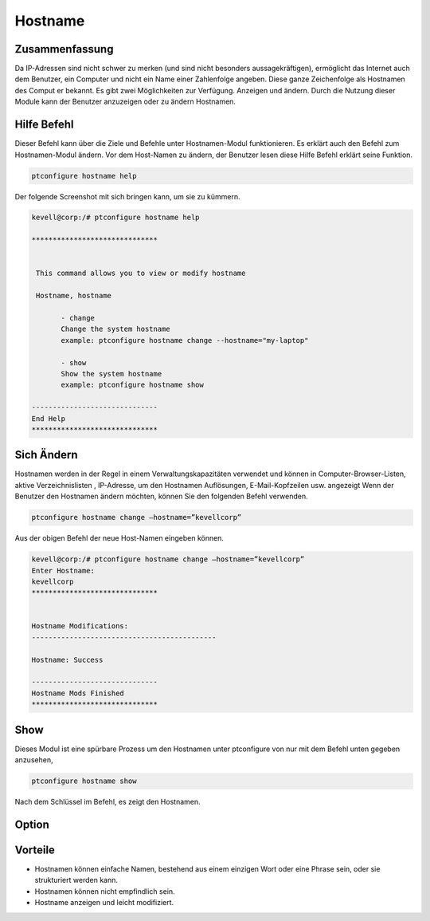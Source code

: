===========
Hostname
===========

Zusammenfassung
-----------------------

Da IP-Adressen sind nicht schwer zu merken (und sind nicht besonders aussagekräftigen), ermöglicht das Internet auch dem Benutzer, ein Computer und nicht ein Name einer Zahlenfolge angeben. Diese ganze Zeichenfolge als Hostnamen des Comput er bekannt. Es gibt zwei Möglichkeiten zur Verfügung. Anzeigen und ändern. Durch die Nutzung dieser Module kann der Benutzer anzuzeigen oder zu ändern Hostnamen.

Hilfe Befehl
-----------------------

Dieser Befehl kann über die Ziele und Befehle unter Hostnamen-Modul funktionieren. Es erklärt auch den Befehl zum Hostnamen-Modul ändern. Vor dem Host-Namen zu ändern, der Benutzer lesen diese Hilfe Befehl erklärt seine Funktion.

.. code-block:: bash
         
                ptconfigure hostname help

Der folgende Screenshot mit sich bringen kann, um sie zu kümmern.

.. code-block:: bash

 kevell@corp:/# ptconfigure hostname help

 ******************************


  This command allows you to view or modify hostname

  Hostname, hostname

        - change
        Change the system hostname
        example: ptconfigure hostname change --hostname="my-laptop"

        - show
        Show the system hostname
        example: ptconfigure hostname show

 ------------------------------
 End Help
 ******************************

Sich Ändern
----------------

Hostnamen werden in der Regel in einem Verwaltungskapazitäten verwendet und können in Computer-Browser-Listen, aktive Verzeichnislisten , IP-Adresse, um den Hostnamen Auflösungen, E-Mail-Kopfzeilen usw. angezeigt Wenn der Benutzer den Hostnamen ändern möchten, können Sie den folgenden Befehl verwenden.

.. code-block:: bash
           
                ptconfigure hostname change –hostname=”kevellcorp”

Aus der obigen Befehl der neue Host-Namen eingeben können.

.. code-block:: bash

 kevell@corp:/# ptconfigure hostname change –hostname=”kevellcorp”
 Enter Hostname:
 kevellcorp
 ******************************


 Hostname Modifications:
 --------------------------------------------

 Hostname: Success

 ------------------------------
 Hostname Mods Finished
 ******************************



Show
-------------------

Dieses Modul ist eine spürbare Prozess um den Hostnamen unter ptconfigure von nur mit dem Befehl unten gegeben anzusehen,

.. code-block:: bash
         
                ptconfigure hostname show

Nach dem Schlüssel im Befehl, es zeigt den Hostnamen.

Option
------------

.. cssclass:: table-bordered

 +----------------------------+------------------------------------------+--------------+--------------------------------------+
 | Parameters                 | Alternative Parameter                    | Optionen     | Kommentare                           |
 +============================+==========================================+==============+======================================+
 |ptconfigure hostname        | anstelle von Hostname wir verwenden      | Show	        | System beginnt, die die hostname     |
 |                            | können, Hostname,hostname                |              | Verfahren unter ptconfigure          |
 +----------------------------+------------------------------------------+--------------+--------------------------------------+
 |ptconfigure hostname change | anstelle von Hostname wir verwenden      | Change       | System beginnt, die die hostname     |
 |–hostname=”Name”            | können, Hostname,hostname                |              | Verfahren unter ptconfigure|         |
 +----------------------------+------------------------------------------+--------------+--------------------------------------+


Vorteile
-------------

* Hostnamen können einfache Namen, bestehend aus einem einzigen Wort oder eine Phrase sein, oder sie strukturiert werden kann.
* Hostnamen können nicht empfindlich sein.
* Hostname anzeigen und leicht modifiziert.

